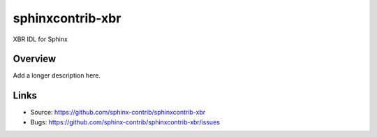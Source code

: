 =================
sphinxcontrib-xbr
=================

.. image:: https://travis-ci.org/sphinx-contrib/sphinxcontrib-xbr.svg?branch=master
    :target: https://travis-ci.org/sphinx-contrib/sphinxcontrib-xbr

XBR IDL for Sphinx

Overview
--------

Add a longer description here.

Links
-----

- Source: https://github.com/sphinx-contrib/sphinxcontrib-xbr
- Bugs: https://github.com/sphinx-contrib/sphinxcontrib-xbr/issues
